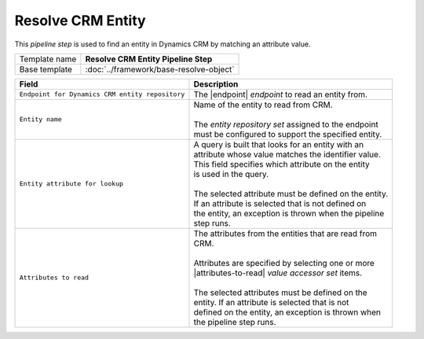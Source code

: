 Resolve CRM Entity
=============================

This *pipeline step* is used to find an entity in Dynamics CRM by matching 
an attribute value.

+-----------------------------------+-----------------------------------------------------------------------+
| Template name                     | **Resolve CRM Entity Pipeline Step**                                  |
+-----------------------------------+-----------------------------------------------------------------------+
| Base template                     | :doc:`../framework/base-resolve-object`                               |
+-----------------------------------+-----------------------------------------------------------------------+

.. |endpoint| replace:: :doc:`/components/endpoints/crm/crm-entities`
.. |attributes-to-read| replace:: :doc:`/components/data-access/value-accessor-sets/crm/entity-attributes`

+-------------------------------------------------+---------------------------------------------------------+
| Field                                           | Description                                             |
+=================================================+=========================================================+
| ``Endpoint for Dynamics CRM entity repository`` | | The |endpoint| *endpoint* to read an entity from.     |
+-------------------------------------------------+---------------------------------------------------------+
| ``Entity name``                                 | | Name of the entity to read from CRM.                  |
|                                                 | |                                                       |
|                                                 | | The *entity repository set* assigned to the endpoint  | 
|                                                 | | must be configured to support the specified entity.   |
+-------------------------------------------------+---------------------------------------------------------+
| ``Entity attribute for lookup``                 | | A query is built that looks for an entity with an     |
|                                                 | | attribute whose value matches the identifier value.   |
|                                                 | | This field specifies which attribute on the entity    |
|                                                 | | is used in the query.                                 |
|                                                 | |                                                       |
|                                                 | | The selected attribute must be defined on the entity. |
|                                                 | | If an attribute is selected that is not defined on    |
|                                                 | | the entity, an exception is thrown when the pipeline  |
|                                                 | | step runs.                                            |
+-------------------------------------------------+---------------------------------------------------------+
| ``Attributes to read``                          | | The attributes from the entities that are read from   |
|                                                 | | CRM.                                                  |
|                                                 | |                                                       |
|                                                 | | Attributes are specified by selecting one or more     |
|                                                 | | |attributes-to-read| *value accessor set* items.      |
|                                                 | |                                                       |
|                                                 | | The selected attributes must be defined on the        |
|                                                 | | entity. If an attribute is selected that is not       |
|                                                 | | defined on the entity, an exception is thrown when    |
|                                                 | | the pipeline step runs.                               |
+-------------------------------------------------+---------------------------------------------------------+
